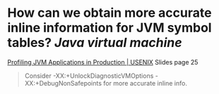 * How can we obtain more accurate inline information for JVM symbol tables? [[Java virtual machine]]
[[https://www.usenix.org/conference/srecon18americas/presentation/goldshtein][Profiling JVM Applications in Production | USENIX]] Slides page 25
#+BEGIN_QUOTE
Consider -XX:+UnlockDiagnosticVMOptions -XX:+DebugNonSafepoints for
more accurate inline info.
#+END_QUOTE